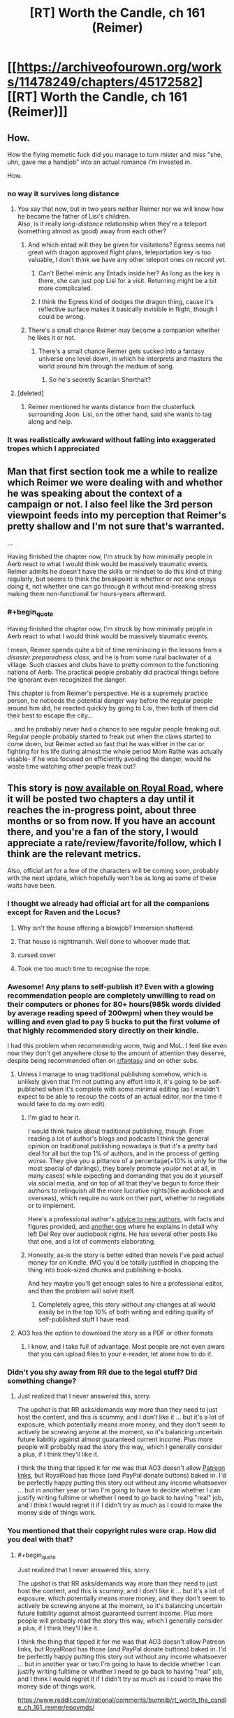 #+TITLE: [RT] Worth the Candle, ch 161 (Reimer)

* [[https://archiveofourown.org/works/11478249/chapters/45172582][[RT] Worth the Candle, ch 161 (Reimer)]]
:PROPERTIES:
:Author: cthulhuraejepsen
:Score: 190
:DateUnix: 1559176731.0
:END:

** How.

How the flying memetic fuck did you manage to turn mister and miss "she, uhn, gave me a handjob" into an actual romance I'm invested in.

How.
:PROPERTIES:
:Author: Allian42
:Score: 88
:DateUnix: 1559181979.0
:END:

*** no way it survives long distance
:PROPERTIES:
:Author: Croktopus
:Score: 33
:DateUnix: 1559189064.0
:END:

**** You say that now, but in two years neither Reimer nor we will know how he became the father of Lisi's children.\\
Also, is it really /long-distance/ relationship when they're a teleport (something almost as good) away from each other?
:PROPERTIES:
:Author: IvanDead
:Score: 33
:DateUnix: 1559190911.0
:END:

***** And which entad will they be given for visitations? Egress seems not great with dragon approved flight plans, teleportation key is too valuable, I don't think we have any other teleport ones on record yet.
:PROPERTIES:
:Author: SvalbardCaretaker
:Score: 8
:DateUnix: 1559208796.0
:END:

****** Can't Bethel mimic any Entads inside her? As long as the key is there, she can just pop Lisi for a visit. Returning might be a bit more complicated.
:PROPERTIES:
:Author: Allian42
:Score: 13
:DateUnix: 1559220797.0
:END:


****** I think the Egress kind of dodges the dragon thing, cause it's reflective surface makes it basically invisible in flight, though I could be wrong.
:PROPERTIES:
:Author: signspace13
:Score: 10
:DateUnix: 1559213834.0
:END:


***** There's a small chance Reimer may become a companion whether he likes it or not.
:PROPERTIES:
:Author: Argenteus_CG
:Score: 12
:DateUnix: 1559223327.0
:END:

****** There's a small chance Reimer gets sucked into a fantasy universe one level down, in which he interprets and masters the world around him through the medium of song.
:PROPERTIES:
:Author: hyphenomicon
:Score: 35
:DateUnix: 1559229429.0
:END:

******* So he's secretly Scanlan Shorthalt?
:PROPERTIES:
:Author: GhostWriter52025
:Score: 2
:DateUnix: 1559403604.0
:END:


**** [deleted]
:PROPERTIES:
:Score: 2
:DateUnix: 1559240808.0
:END:

***** Reimer mentioned he wants distance from the clusterfuck surrounding Joon. Lisi, on the other hand, said she wants to tag along and help.
:PROPERTIES:
:Author: Allian42
:Score: 16
:DateUnix: 1559248515.0
:END:


*** It was realistically awkward without falling into exaggerated tropes which I appreciated
:PROPERTIES:
:Score: 11
:DateUnix: 1559247059.0
:END:


** Man that first section took me a while to realize which Reimer we were dealing with and whether he was speaking about the context of a campaign or not. I also feel like the 3rd person viewpoint feeds into my perception that Reimer's pretty shallow and I'm not sure that's warranted.

...

Having finished the chapter now, I'm struck by how minimally people in Aerb react to what I would think would be massively traumatic events. Reimer admits he doesn't have the skills or mindset to do this kind of thing regularly, but seems to think the breakpoint is whether or not one enjoys doing it, not whether one can go through it without mind-breaking stress making them non-functional for hours-years afterward.
:PROPERTIES:
:Author: JanusTheDoorman
:Score: 66
:DateUnix: 1559179392.0
:END:

*** #+begin_quote
  Having finished the chapter now, I'm struck by how minimally people in Aerb react to what I would think would be massively traumatic events.
#+end_quote

I mean, Reimer spends quite a bit of time reminiscing in the lessons from a /disaster preparedness class/, and he is from some rural backwater of a village. Such classes and clubs have to pretty common to the functioning nations of Aerb. The practical people probably did practical things before the ignorant even recognized the danger.

This chapter is from Reimer's perspective. He is a supremely practice person, he noticeds the potential danger way before the regular people around him did, he reacted quickly by going to Lisi, then both of them did their best to escape the city...

... and he probably never had a chance to see regular people freaking out. Regular people probably started to freak out when the claws started to come down, but Reimer acted so fast that he was either in the car or fighting for his life during almost the whole period Mom Rathe was actually visable- if he was focused on efficiently avoiding the danger, would he waste time watching other people freak out?
:PROPERTIES:
:Author: MythSteak
:Score: 27
:DateUnix: 1559261197.0
:END:


** This story is [[https://www.royalroad.com/fiction/25137/worth-the-candle][now available on Royal Road]], where it will be posted two chapters a day until it reaches the in-progress point, about three months or so from now. If you have an account there, and you're a fan of the story, I would appreciate a rate/review/favorite/follow, which I think are the relevant metrics.

Also, official art for a few of the characters will be coming soon, probably with the next update, which hopefully won't be as long as some of these waits have been.
:PROPERTIES:
:Author: cthulhuraejepsen
:Score: 57
:DateUnix: 1559177050.0
:END:

*** I thought we already had official art for all the companions except for Raven and the Locus?

[[https://cdn.discordapp.com/attachments/437696073293758484/470247764727431168/unknown.png]]
:PROPERTIES:
:Author: sicutumbo
:Score: 74
:DateUnix: 1559177664.0
:END:

**** Why isn't the house offering a blowjob? Immersion shattered.
:PROPERTIES:
:Author: Paxona
:Score: 18
:DateUnix: 1559188856.0
:END:


**** That house is nightmarish. Well done to whoever made that.
:PROPERTIES:
:Author: Rice_22
:Score: 14
:DateUnix: 1559199503.0
:END:


**** cursed cover
:PROPERTIES:
:Author: Gooey-
:Score: 10
:DateUnix: 1559233324.0
:END:


**** Took me too much time to recognise the rope.
:PROPERTIES:
:Author: toastedstrawberry
:Score: 3
:DateUnix: 1559333847.0
:END:


*** Awesome! Any plans to self-publish it? Even with a glowing recommendation people are completely unwilling to read on their computers or phones for 80+ hours(985k words divided by average reading speed of 200wpm) when *they would be willing* and even glad to pay 5 bucks to put the first volume of that highly recommended story directly on their kindle.

I had this problem when recommending worm, twig and MoL. I feel like even now they don't get anywhere close to the amount of attention they deserve, despite being recommended often on [[/r/fantasy][r/fantasy]] and on other subs.
:PROPERTIES:
:Author: GlueBoy
:Score: 18
:DateUnix: 1559186241.0
:END:

**** Unless I manage to snag traditional publishing somehow, which is unlikely given that I'm not putting any effort into it, it's going to be self-published when it's complete with some minimal editing (as I wouldn't expect to be able to recoup the costs of an actual editor, nor the time it would take to do my own edit).
:PROPERTIES:
:Author: alexanderwales
:Score: 24
:DateUnix: 1559186752.0
:END:

***** I'm glad to hear it.

I would think twice about traditional publishing, though. From reading a lot of author's blogs and podcasts I think the general opinion on traditional publishing nowadays is that it's a pretty bad deal for all but the top 1% of authors, and in the process of getting worse. They give you a pittance of a percentage(+10% is only for the most special of darlings), they barely promote you(or not at all, in many cases) while expecting and demanding that you do it yourself via social media, and on top of all that they've begun to force their authors to relinquish all the more lucrative rights(like audiobook and overseas), which require no work on their part, whether to negotiate or to implement.

Here's a professional author's [[https://www.reddit.com/r/Fantasy/comments/amdgz6/my_best_advice_to_authors_has_completely_changed/][advice to new authors]], with facts and figures provided, and [[https://www.reddit.com/r/Fantasy/comments/6f1v96/why_del_rey_and_i_will_be_parting_ways/][another one]] where he explains in detail why left Del Rey over audiobook rights. He has several other posts like that one, and a lot of comments elaborating.
:PROPERTIES:
:Author: GlueBoy
:Score: 32
:DateUnix: 1559188219.0
:END:


***** Honestly, as-is the story is better edited than novels I've paid actual money for on Kindle. IMO you'd be totally justified in chopping the thing into book-sized chunks and publishing e-books.

And hey maybe you'll get enough sales to hire a professional editor, and then the problem will solve itself.
:PROPERTIES:
:Author: IICVX
:Score: 23
:DateUnix: 1559191677.0
:END:

****** Completely agree, this story without any changes at all would easily be in the top 10% of both writing and editing quality of self-published stuff I have read.
:PROPERTIES:
:Author: lifelingering
:Score: 18
:DateUnix: 1559192085.0
:END:


**** AO3 has the option to download the story as a PDF or other formats
:PROPERTIES:
:Author: sicutumbo
:Score: 13
:DateUnix: 1559187360.0
:END:

***** I know, and I take full of advantage. Most people are not even aware that you can upload files to your e-reader, let alone how to do it.
:PROPERTIES:
:Author: GlueBoy
:Score: 9
:DateUnix: 1559188298.0
:END:


*** Didn't you shy away from RR due to the legal stuff? Did something change?
:PROPERTIES:
:Author: Sonderjye
:Score: 17
:DateUnix: 1559196167.0
:END:

**** Just realized that I never answered this, sorry.

The upshot is that RR asks/demands /way/ more than they need to just host the content, and this is scummy, and I don't like it ... but it's a lot of exposure, which potentially means more money, and they don't seem to actively be screwing anyone at the moment, so it's balancing uncertain future liability against almost guaranteed current income. Plus more people will probably read the story this way, which I generally consider a plus, if I think they'll like it.

I think the thing that tipped it for me was that AO3 doesn't allow [[https://patreon.com/alexanderwales][Patreon links]], but RoyalRoad has those (and PayPal donate buttons) baked in. I'd be perfectly happy putting this story out without any income whatsoever ... but in another year or two I'm going to have to decide whether I can justify writing fulltime or whether I need to go back to having "real" job, and I think I would regret it if I didn't try as much as I could to make the money side of things work.
:PROPERTIES:
:Author: alexanderwales
:Score: 13
:DateUnix: 1559354979.0
:END:


*** You mentioned that their copyright rules were crap. How did you deal with that?
:PROPERTIES:
:Author: Bowbreaker
:Score: 3
:DateUnix: 1559391977.0
:END:

**** #+begin_quote
  Just realized that I never answered this, sorry.

  The upshot is that RR asks/demands way more than they need to just host the content, and this is scummy, and I don't like it ... but it's a lot of exposure, which potentially means more money, and they don't seem to actively be screwing anyone at the moment, so it's balancing uncertain future liability against almost guaranteed current income. Plus more people will probably read the story this way, which I generally consider a plus, if I think they'll like it.

  I think the thing that tipped it for me was that AO3 doesn't allow Patreon links, but RoyalRoad has those (and PayPal donate buttons) baked in. I'd be perfectly happy putting this story out without any income whatsoever ... but in another year or two I'm going to have to decide whether I can justify writing fulltime or whether I need to go back to having "real" job, and I think I would regret it if I didn't try as much as I could to make the money side of things work.
#+end_quote

[[https://www.reddit.com/r/rational/comments/bumnib/rt_worth_the_candle_ch_161_reimer/epovmds/]]
:PROPERTIES:
:Author: Lightwavers
:Score: 3
:DateUnix: 1559409330.0
:END:


*** I've been devouring this story but much more enthusiastically than the guy eating shit in the hells.

I appreciate the little references to Reddit, and I'm pretty sure the card game regime was playing in a group was a reference to mtg.
:PROPERTIES:
:Score: 1
:DateUnix: 1560099484.0
:END:


** And he knocks it out of the park, once again. Kudos, Mr. Wales, I have absolutely no idea how you've managed to make something as consistently high quality as this story for as long as you have, but I hope it continues on, at least for the foreseeable future.

Reimer is a really interesting character. He might be one of the first we've seen to have an explicitly overall-negative view of Juniper (correct me if I'm wrong of course, it's been a while since I've done a re read). For that alone I think he's far more interesting than maybe he's given credit for.

To be honest, my assumption for this arc was that Reimer would find himself lumped with a too-useful-not-to-bring-him-with-us ability, and kind of get forcibly taken along by Joon and Co., perhaps with his condition for consent being that Lisi gets dragged along as well.

This is more true to his character, though, so is probably more satisfying in the long term. On the edge of my seat for whatever follows.
:PROPERTIES:
:Author: VilhalmFeidhlim
:Score: 51
:DateUnix: 1559178470.0
:END:

*** #+begin_quote
  He might be one of the first we've seen to have an explicitly overall-negative view of Juniper
#+end_quote

Well... There are a number of currently dead people who held this opinion.

Finch doesn't seem to like him much either, and could just be working with him because of how stupidly powerful he is.
:PROPERTIES:
:Author: sicutumbo
:Score: 33
:DateUnix: 1559178868.0
:END:


*** I wouldn't say he has an "overall-negative view of Juniper", we're just getting the unvarnished truth by peeking into his mind.

I think that's how you think of long time friends, people who you know very intimately, warts and all, and whom you take for granted are still going to be around in 10 or 20 years. Whereas with a new friend you might make allowances if they become belligerent and get into a fight or whatever, with this kind of friend you know them so well --or think you do-- that you dissect their actions dispassionately in your mind(e.g. "Paul's always a petty little bitch when he's high on top of being drunk").
:PROPERTIES:
:Author: GlueBoy
:Score: 29
:DateUnix: 1559189579.0
:END:

**** I definitely had very different high school friendships that I expected to last.
:PROPERTIES:
:Author: EsquilaxM
:Score: 5
:DateUnix: 1559208937.0
:END:


** #+begin_quote
  “Ah,” said Lisi. She kept her hand gripped around his leg and shifted slightly. “I was on my period.”
#+end_quote

I wonder how being a blood mage affects that. The hormonal side-effects would still happen, and the uterine lining itself still needs to be shed, but I'd guess conscious control over blood would make the flow a lot lighter and probably help with cramps.
:PROPERTIES:
:Author: GeeJo
:Score: 50
:DateUnix: 1559179368.0
:END:

*** Couldn't your shred the lining using micro-pressures in your blood and carry it as regular blood-borne debris to the liver and kidneys?

On the other hand, that would probably require incredibly fine levels of control, beyond that of Lisi's level.
:PROPERTIES:
:Author: Kilbourne
:Score: 15
:DateUnix: 1559186184.0
:END:

**** It might not stop the 5 day body desire to shed uterine debris, evil if it can be controlled to happen all at once.
:PROPERTIES:
:Author: Trezzie
:Score: 12
:DateUnix: 1559201561.0
:END:


** I love having the occasional short chapter where we see the protagonist's growth from someone else's viewpoint. You can't do it more than once or twice, because then it becomes gratuitous “look at how amazing the protagonist is; aren't they the best?”, but there's just something so satisfying about blowing someone's expectations out of the water.

I'm probably not explaining this well.

But in any case I enjoyed this chapter a great deal, and I also thought it important to see the fear and devastation inflicted by Mome Rath from the point of view of someone who is basically a normal civilian. Juniper and Co. are so strong by now that it can be hard to remember, as a reader, just how terrifying it would be to have an antimemetic kaiju descend out of the clouds onto your town.
:PROPERTIES:
:Author: IamJackFox
:Score: 41
:DateUnix: 1559182150.0
:END:

*** Oh, I totally get you. From the party's perspective in this kind of story, they're still struggling to barely survive against the threats arrayed against them, and they know the progression that got them to where they are. But then when you switch perspectives to a normal NPC, the party seems like these impossible, invincible gods. It's great.
:PROPERTIES:
:Author: Detsuahxe
:Score: 30
:DateUnix: 1559182386.0
:END:

**** Also a reminder that from a normal aerb pov Juniper is basically an eldritch monster that has possessed a human body
:PROPERTIES:
:Score: 32
:DateUnix: 1559212831.0
:END:

***** That... isn't that far from the truth either.

An eldritch abomination forced Juniper to possess a Aerb body and /then/ turned possessed-Juniper into another eldritch abomination

EDIT: Earth-Juniper could even be legitimately seen as some sort of deity or world-progenitor. As he notes in this chapter, Earth-Juniper invented /how much/ of Aerb's magic, terrain, and people?
:PROPERTIES:
:Author: MythSteak
:Score: 13
:DateUnix: 1559243679.0
:END:


***** When you put it that way, I can't help but think of Erogamer. And now that I think about it, that's /every self-insert fanfic with an OP protagonist, ever/.
:PROPERTIES:
:Author: UPBOAT_FORTRESS_2
:Score: 2
:DateUnix: 1559437825.0
:END:


*** #+begin_quote
  You can't do it more than once or twice
#+end_quote

You would hate xianxia, then. It seems like the only reason xianxia writers bother with alternate points of view is to have the side character mentally-ahegao at every contrived thing the MC does.
:PROPERTIES:
:Author: GlueBoy
:Score: 27
:DateUnix: 1559186785.0
:END:

**** #+begin_quote
  You would hate xianxia,
#+end_quote

I certainly do.

I understand people have different tastes, but how someone can enjoy that badly translated mess is beyond me.

The only /readable/ thing I encountered in that genre is Savage Divinity.

It has all the stupid tropes (harems, ugh), but at least it's written relatively well.
:PROPERTIES:
:Author: rabotat
:Score: 21
:DateUnix: 1559209952.0
:END:

***** As someone who has enjoyed Xianxia in the past, even /MTLed/ Xianxia, it is certainly an acquired taste, and one I haven't had an appetite for in awhile, the only Xianxia that I read nowadays is Forge of Destiny or more accurately the sequel. I tried Savage Divinity and liked the world and magic system, but a ways in I just couldn't stand the MC, he is just so self pitying, his constant stream of self derogatory thoughts is just annoying, especially when they are usually completely inaccurate and entirely his self deception.
:PROPERTIES:
:Author: signspace13
:Score: 12
:DateUnix: 1559217348.0
:END:

****** +1 on FoD/ToD. I don't generally like xianxia because of the aforementioned tropes, but this is a really good story with interesting world-building and great characters.
:PROPERTIES:
:Author: elysian_field_day
:Score: 2
:DateUnix: 1559349440.0
:END:

******* Yeah, they are really a fantastic example of the series, the author just seems to understand the genre /really/ well and is building on the tropes with great characters and worldbuilding, instead of just ignoring them and trying to remake the wheel. The genre has a lot going for it and is especially suited for the serialized webnovel format (as it was basically created in concert with the format), the continuous escalation and action magic that can always be new and interesting.
:PROPERTIES:
:Author: signspace13
:Score: 2
:DateUnix: 1559350974.0
:END:

******** #+begin_quote
  Forge of Destiny
#+end_quote

Would you recommend reading the Sufficient Velocity quest, or the RoyalRoad rewrite?
:PROPERTIES:
:Author: JusticeBeak
:Score: 1
:DateUnix: 1559525707.0
:END:

********* Both? I haven't been reading the rewrite since I caught up to it, which was in Clash 1 I think, then I started reading the Quest, reading the Quest lets you see the options and decisions that were made, and also how the system works, but if your prefer not to know that than the rewrite is probably for you.
:PROPERTIES:
:Author: signspace13
:Score: 1
:DateUnix: 1559526773.0
:END:


***** Have you tried Cradle? It's Xianxia from a Western author, and avoids some of the shittier/dumber tropes.
:PROPERTIES:
:Author: LLJKCicero
:Score: 7
:DateUnix: 1559223549.0
:END:

****** I'll try it, thanks.
:PROPERTIES:
:Author: rabotat
:Score: 2
:DateUnix: 1559229084.0
:END:

******* Metaworld Chronicles is another fun web serial. The author is super Australian, so if you can get used to the Australian slang and the other peculiarities of a un-edited web serial, it is a lot of fun.
:PROPERTIES:
:Author: MythSteak
:Score: 2
:DateUnix: 1559246748.0
:END:

******** I tried that one and didn't like it much.

Of the Top Web Fiction I follow The Guide, The Wandering Inn, Worth the Candle and Mother of learning.

I've read Worm and half of Twig, The Gods are Bastards, Good Student, How to avoid Death and a bit of Iron teeth.

Wildbow is too tense and grim for my tastes, Iron Teeth is badly written, mooderino starts well but gets bored with his own stories and veers into weird surrealistic stuff.

The Gods Are Bastards started as a copy of MU, only better, but with time it introduced too many POVs and characters, so it lost my interest. Otherwise it's written alright.
:PROPERTIES:
:Author: rabotat
:Score: 4
:DateUnix: 1559284762.0
:END:

********* I agree on almost everything you just said, though I think you should give TGAB another shot, the author is very good at what he does, and that is mainly character writing, the number of characters he has may seem extraneous (bad it certain feels that way early on), but his writing get noticeably better as the series continues.

Edit: and while I agree that wilbow is super grim, his writing quality and capability tend to over shadow that.
:PROPERTIES:
:Author: signspace13
:Score: 3
:DateUnix: 1559302782.0
:END:

********** #+begin_quote
  and while I agree that wilbow is super grim, his writing quality and capability tend to over shadow that.
#+end_quote

I mean, certainly. I've read the entire Worm, that's a lot of reading. I wouldn't have done that if he wasn't a good writer. And I've read more than half of Twig and less than half of Pact.

The thing is you can be the greatest writer in the world, there will always be people who don't enjoy your style.
:PROPERTIES:
:Author: rabotat
:Score: 3
:DateUnix: 1559312578.0
:END:


**** aheago?
:PROPERTIES:
:Author: Bowbreaker
:Score: 2
:DateUnix: 1559392182.0
:END:


**** Everybody with a brain hates Xianxia. With the exception of Cradle.
:PROPERTIES:
:Author: Kaiern9
:Score: 0
:DateUnix: 1559225604.0
:END:

***** I think hating a genre, with the exception of a good example of that genre that is completely divorced from the rest, is kinda dumb.

Xianxia as a genre is an interesting concept, especially when considering its origin and environment. Most Chinese Xianxia are basically the same as our webnovels, posted on a site that is subscription based, and authors are paid per word for their work, and are expected to release new chapters /daily/ in order to stay Relevant aka paid. This formula is what lead to the extraneous and problematic series we see today.

The constant need for immediate updates meaning that authors get very little time for planning and editing and need to write as quickly as possible. Meaning they rely on tropes and cliches to pad their work while they try to insert as much of their own vision into it as they can.

This leads to some really bad stories, but some of them could have been great if divorced from that medium, so ignoring them based on that is a goddamn shame. Their are good Xianxia out their, and the success of western Xianxia like because of those inspiring western authors to try the genre divorced from its common medium, leading to even better stories.

So don't just hate it.
:PROPERTIES:
:Author: signspace13
:Score: 6
:DateUnix: 1559303637.0
:END:

****** That's interesting, but it doesn't really change anything. If 99% of a genre is dismissable garbage I think it's okay to say that genre is bad, and subsequently "hate" it. Hate is a strong word, but I think you get what I mean. I've yet to read a single eastern Xianxia that even qualifies as decent (which isn't a very hard goal to meet, I can find enjoyment in some pretty mediocre writing).
:PROPERTIES:
:Author: Kaiern9
:Score: 1
:DateUnix: 1559305790.0
:END:


** I wonder how many of us are just waiting for the woodworking arc, wherein the following things should be fashionable: resurrection chamber, robot army, death star, voidbeast eater, stars etc. A godawful number of problems can be solved with "anything", all that matters is wood supply and time.

Honestly from chapter one I've been rooting for this little skill, and was utterly horrified when June didn't try to carve some figurines for the tabletop game with his new friends.
:PROPERTIES:
:Author: IronPheasant
:Score: 32
:DateUnix: 1559210286.0
:END:

*** You know that when he actually grinds it out, the top level perk will be excluded because of course it is. Then Jun will just be a really good woodworker, except somehow still find ways to make that useful.
:PROPERTIES:
:Author: ricree
:Score: 15
:DateUnix: 1559235509.0
:END:

**** Exclusion mostly seems like a way to preserve a nightmarish threat that would otherwise wipe out all life on the planet, or a way to retire a campaign's threat to give something new a chance to take its place.

I'd expect maximum narrative escalation. Or at least for the wood to be haunted by vengeful tree spirits that taint his wishes.
:PROPERTIES:
:Author: IronPheasant
:Score: 11
:DateUnix: 1559252608.0
:END:


**** Does anyone know if there were things excluded during Uther's time? I know there were things excluded before and after him, but did his actions actually cause any exclusions?

I have this feeling that Juniper is running around scared of creating an exclusion and at some point will find out he's actually exempt somehow.
:PROPERTIES:
:Author: Watchful1
:Score: 9
:DateUnix: 1559243234.0
:END:

***** Uther has had a couple magic systems go extint.

Uther directly killed/successfully repressed spirit magic into non existence (I dont have a chapter quote, but I am pretty sure this is correct)

Ice magic somehow got excluded near Uthers era (this is my imperfect memory, because I dont have the quote)
:PROPERTIES:
:Author: MythSteak
:Score: 11
:DateUnix: 1559260227.0
:END:

****** Yeah, but I'm specifically talking about the exclusion principle. Especially with Juniper worried about being all Prince's Invulnerability right now.

I'm betting it will come to a head sooner than later. Prince's itself being excluded would be fairly low impact and if it doesn't happen, Juniper's all but immortal for the rest of the series.
:PROPERTIES:
:Author: Watchful1
:Score: 6
:DateUnix: 1559260572.0
:END:

******* Right, I think that he might have gotten Ice Magic excluded somehow? Or maybe Im miss remembering it
:PROPERTIES:
:Author: MythSteak
:Score: 5
:DateUnix: 1559273242.0
:END:

******** Ah, you're right

#+begin_quote
  My germ of a theory was that Uther had been the cause of most of the exclusions. Because the historical record of exclusions lined up with the numbering of exclusions as written on my soul, it was easy enough to make some guesses in that direction. Ice Magic was “Deprecated, Exclusion #16”, and that meant that it must have chronologically happened after the so-called ‘Invasion of the Ice Wizards', which had concluded by 4 FE. I wasn't entirely sure that Uther had been responsible for that, but his historians had written about him climbing the Glacial Minaret to face down the ruling council of wizards, and after he'd defeated them, Ice Magic had become a lost art. Maybe he wasn't responsible, but he was certainly implicated.
#+end_quote

There goes that theory.

Or maybe he created the exclusion himself somehow?
:PROPERTIES:
:Author: Watchful1
:Score: 12
:DateUnix: 1559274167.0
:END:

********* I view it as a world built for only one person. Ice magic had to be retired because how lame would it be to repeat the same campaign you just finished, decisively? The DM is a hack fraud, but he's not that bad at his job.

I view it more as a /A Mind Forever Voyaging/ type deal, where the entire point is what would the player do when given power over other people. An NPC isn't allowed to break or even significantly change the game world, but PC's are perfectly free to do so.

Another bout of 100 Still Magic + Prince's, gets you a terrifying world full of people with nets and spider webs everywhere.
:PROPERTIES:
:Author: IronPheasant
:Score: 9
:DateUnix: 1559282000.0
:END:


***** No idea. The "no new exclusions" idea is interesting and plausible, but I don't think we have enough evidence to say one way or the other.

Though in this case, I meant that it will turn out to have already been excluded.
:PROPERTIES:
:Author: ricree
:Score: 4
:DateUnix: 1559243436.0
:END:


**** Can you craft an exclusion bypass out of wood?
:PROPERTIES:
:Author: TheColourOfHeartache
:Score: 6
:DateUnix: 1559252403.0
:END:

***** Craft a key that grants root administrator access to the simulation he's living in. Turn off all outstanding problems.

One weird trick to 100% clear your isekai in one month or less.
:PROPERTIES:
:Author: IronPheasant
:Score: 9
:DateUnix: 1559269774.0
:END:


*** I doubt Woodworking 100 will let Joon carve a square circle. If it made it into the system as per original specs then it's a brokenly powerful perk to be sure, but there's plenty of room for it to be limited even without overt DM action.

(Eg: Wooden Death Star? Cool, go get a zettagram of raw materials and we'll get right on it!)
:PROPERTIES:
:Author: Versac
:Score: 9
:DateUnix: 1559256102.0
:END:

**** Thankfully there's a Death Star already hanging out in the sky, all they need is a way to hijack it without dying.

Step 1. Craft car keys to Death Star

Step 2. Don't die

Step 3. Profit!

I wonder if exclusion barriers grant immunity to an ocean-boiling laser.
:PROPERTIES:
:Author: IronPheasant
:Score: 9
:DateUnix: 1559270028.0
:END:

***** Honestly a death star would be cool but I'm not sure they need it. Woulda helped against mome but most of their threats aren't kaiju. He needs something more existential lol. Wooden glasses and earbuds that just filter out infothreats?
:PROPERTIES:
:Author: Croktopus
:Score: 3
:DateUnix: 1559329513.0
:END:

****** It wouldn't help against Mome since his antimemetic field would make them forget he existed long before they got on it.
:PROPERTIES:
:Author: foveros
:Score: 2
:DateUnix: 1559411454.0
:END:

******* Nah you keep a crew up there and send them coordinates
:PROPERTIES:
:Author: Croktopus
:Score: 1
:DateUnix: 1559413374.0
:END:

******** It was explicitly mentioned in the story that no information about him can leave his area of influence, so you can't tell a crew what they're aiming at. You could just say "Aim at me" or give them the coordinates while you yourself are close, but that has the obvious drawback that you get a death star laser to the face.
:PROPERTIES:
:Author: foveros
:Score: 5
:DateUnix: 1559415442.0
:END:

********* Lol use prince's invulnerability to act as a living target designation system
:PROPERTIES:
:Author: Croktopus
:Score: 3
:DateUnix: 1559430617.0
:END:


**** Iirc, when in the library, the alternate-future Amaryllis mentions there being an infinite elemental plane of wood. Granted, there could still be restrictions on making a wooden Death Star, but the amount of available wood should not be one of them.
:PROPERTIES:
:Author: surt2
:Score: 7
:DateUnix: 1559360574.0
:END:


** I'm growing to like Lisi quite a bit the more I see of her. She and Amaryllis seem to be cut from the same cloth and competent, ruthless-when-necessary people (usually women but men too, when written well) get my motor running in a non-sexual way.

Current prediction: Lisi will end up with Joon as a political marriage to bring him into the Lost King's Court. It will turn out that Amaryllis was the the matchmaker behind the scenes since it allows her to do the politically expedient thing without having to deal with the ick that's supposed to come with marriage (I love ace representation since it took web fiction for me to realize there was a word for how I felt about sex). Reimer will be understandably PISSED.
:PROPERTIES:
:Author: russxbox
:Score: 24
:DateUnix: 1559184103.0
:END:

*** As we see more of Lisi, I'm starting to think one reason Mary can't stand her is because she reminds her of herself when she was younger. I'm definitely seeing parallels between the two.
:PROPERTIES:
:Author: CouteauBleu
:Score: 24
:DateUnix: 1559220347.0
:END:


*** I don't think that Joon would fold for a political marriage to someone he didn't see that way, especially when Mary is still around and there is almost definitely something going on between them, the same could be achieved with Mary herself, they'd just need to put in the effort of clearing her name and proving his worth.
:PROPERTIES:
:Author: signspace13
:Score: 15
:DateUnix: 1559217587.0
:END:

**** What'd the status of fenn's soul anyways?
:PROPERTIES:
:Author: Croktopus
:Score: 3
:DateUnix: 1559329219.0
:END:

***** In a bottle, though I think it's damaged? It was a soul poison that killed her. They definitely have it though, cause Joon was contemplating using it as a template to make fake Fenns right after her death.
:PROPERTIES:
:Author: signspace13
:Score: 5
:DateUnix: 1559340699.0
:END:

****** Oh yeah and the bottle keeps it stable for a while. For some reason I was thinking it only lasts a month.

My theory is that they release her soul and do a hell heist
:PROPERTIES:
:Author: Croktopus
:Score: 3
:DateUnix: 1559345484.0
:END:

******* Pretty sure she explicitly vetoed that in her last letter, she said that he should move on and not glorify the memory of her.
:PROPERTIES:
:Author: signspace13
:Score: 8
:DateUnix: 1559348718.0
:END:

******** I don't wanna say that she doesn't get a say, cuz she does, but...i feel like hers may not be the loudest voice at that table
:PROPERTIES:
:Author: Croktopus
:Score: 1
:DateUnix: 1559357941.0
:END:


*** Tangential note: if you feel "ick" about sex, then you're not horny enough. There's been research which showed that arousal does diminish feelings of disgust (hence the eternal male question "Dear $DEITY, why did I just masturbate to *this*?!?").
:PROPERTIES:
:Author: GuyWithLag
:Score: -3
:DateUnix: 1559219216.0
:END:

**** "you're not horny enough" is an awfully judgmental thing to say to someone who literally just described themselves as ace. Asexuality (and all of its varying flavors) is definitely a thing, and telling someone who is ace that they're "just not horny enough" is just straight-up inappropriate.
:PROPERTIES:
:Author: TrebarTilonai
:Score: 21
:DateUnix: 1559237255.0
:END:

***** I know of it, I did not realize that this was the case when I wrote my first comment. See the follow-ups too)
:PROPERTIES:
:Author: GuyWithLag
:Score: -7
:DateUnix: 1559239445.0
:END:


**** I have participated in sex before, and I still feel ick about it even during the act. I'm not sure how much more aroused I could be than "actively having sex with someone I romantically love".

I just don't like sex. I don't masturbate either, but with sex I'm usually willing to put aside my feelings about it when I'm in a relationship with someone I love. But I would say it's similar to, for instance, the willingness of a parent to put their hands in vomit because of their love for a child- not something you would do alone, and your feelings of disgust don't go away, but the rules become different when someone else is in the mix.
:PROPERTIES:
:Author: russxbox
:Score: 14
:DateUnix: 1559220297.0
:END:

***** I'm with you there; have been married longer than reddit's been around, and sometimes $WIFE is in the mood and I'm not; still doable but not necessarily pleasant.

I would recommend seeing a counselor; relationships will become unbalanced over time. But, that's none of my business, so let's drop this topic.
:PROPERTIES:
:Author: GuyWithLag
:Score: -3
:DateUnix: 1559220890.0
:END:


** #+begin_quote
  Rather, it was like realizing that you could see the bridge of your nose all along, your brain had just chosen to filter it out as pointless.
#+end_quote

I'm angry at you for writing this
:PROPERTIES:
:Author: GaBeRockKing
:Score: 16
:DateUnix: 1559235914.0
:END:

*** There was originally a longer thing in there, but it was cut for pacing. The brain does a lot of funny stuff to maintain illusions of perception. Notably, there's a blind spot right in the center of your field of vision, where your optic nerve is, because it ends right in the field of the retina, blocking out ability to see there. Your brain either uses the fact that you have two eyes to figure out what's missing there, or it makes a guess based on the surroundings, if that's not possible. Unlike with the bridge of your nose, you can't choose to notice that this blind spot exists and is being filled in by your brain.

I've been thinking about this a fair amount since getting glasses, because my brain has been getting better and better at filtering them out.
:PROPERTIES:
:Author: alexanderwales
:Score: 20
:DateUnix: 1559239157.0
:END:


** I do not know if this was easier or harder to write than a normal Joon-centric chapter, but I enjoyed it quite a bit as an interlude and would be happy to read these sorts of chapters in the future.

The fake-out in the introduction was fun too, "Wait, this is Aerb!DnD?"

Didn't Earth!Joon run The Long Stairs campaign too? So when Earth!Joon says "...the Aerb Juniper's stuff doesn't show up on Aerb," is he lying or is he using Reimer's DnD records to determine that certain content like the Long Stairs does not exist in Aerb?
:PROPERTIES:
:Author: Gr_Cheese
:Score: 11
:DateUnix: 1559238999.0
:END:


** It's really interesting to see the sheer distance Joon and Co have come from another perspective. Like Lisi is this hyper competent, cool-under-pressure Rambo type. Nothing phases her and she never panics when reacting to even crazy shit happening to her, she just gets to work, tries to save people and problem solve.

But then there's Mary. Where Lisi preps a go bag, Mary preps an entire nation in her pocket she can mobilize in an instant. It's an entirely different scale.
:PROPERTIES:
:Author: CaptainMcSmash
:Score: 10
:DateUnix: 1559246428.0
:END:

*** Ive been having a lot of fun re-reading the chapters since Riemer's introduction at the end of 142.

And yeah, Riemer's mind is absolutely blown from the very begging
:PROPERTIES:
:Author: MythSteak
:Score: 3
:DateUnix: 1559273187.0
:END:


** Typos here, please.
:PROPERTIES:
:Author: cthulhuraejepsen
:Score: 9
:DateUnix: 1559177103.0
:END:

*** #+begin_quote
  “Deal,” said Junpier.
#+end_quote

Juniper
:PROPERTIES:
:Author: GeeJo
:Score: 6
:DateUnix: 1559178924.0
:END:

**** Fixed, thanks.
:PROPERTIES:
:Author: cthulhuraejepsen
:Score: 3
:DateUnix: 1559179318.0
:END:


*** #+begin_quote
  As he took out the wires behind the steering wheel and connected them to each other to create a short that would cause the soul energy to be harnessed again. Reimer was quickly trying to recollect everything that he could remember about the kaiju
#+end_quote

As he -> He

(Or replace the period with a comma, but I'm pretty sure you want the former)
:PROPERTIES:
:Author: Kerbal_NASA
:Score: 5
:DateUnix: 1559182287.0
:END:

**** Fixed, thanks.
:PROPERTIES:
:Author: cthulhuraejepsen
:Score: 2
:DateUnix: 1559229071.0
:END:


*** “Shit,” said Reimer. “ Shit. Even the Long Stairs stuff? Is that all out there somewhere?”

Extra space.
:PROPERTIES:
:Author: sharikak54
:Score: 4
:DateUnix: 1559180132.0
:END:

**** Fixed, thanks.
:PROPERTIES:
:Author: cthulhuraejepsen
:Score: 2
:DateUnix: 1559229068.0
:END:


*** #+begin_quote
  The clouds swirls in its wake, but didn't lift.
#+end_quote

Should be "swirled", I think.
:PROPERTIES:
:Author: HarryPotter5777
:Score: 2
:DateUnix: 1559183818.0
:END:

**** Fixed, thank you.
:PROPERTIES:
:Author: cthulhuraejepsen
:Score: 2
:DateUnix: 1559229065.0
:END:


*** “people could get feral” is technically a run-on, but it's sort of a gray area because it makes sense for someone's internal monologue to run on a bit. strictly speaking a semicolon is the play
:PROPERTIES:
:Author: flagamuffin
:Score: 2
:DateUnix: 1559190046.0
:END:

**** I'll leave it. I tend to be a fan of run-on sentences to convey a sort of breathlessness, even when it's not strictly-speaking grammatically correct.
:PROPERTIES:
:Author: cthulhuraejepsen
:Score: 5
:DateUnix: 1559228834.0
:END:


*** Chapter 50: Copse and Robbers "I swore as the third message I was hoping for failed to appear. " This is right after three messages, wouldn't Juniper want to have a fourth message appear here, the level up message?
:PROPERTIES:
:Score: 2
:DateUnix: 1559209591.0
:END:

**** Pretty sure that this is a consequence of an edit I did to the chapter, which created that continuity issue. And this is why I hate maintaining continuity. Fixed, thanks.
:PROPERTIES:
:Author: cthulhuraejepsen
:Score: 5
:DateUnix: 1559229136.0
:END:

***** You're welcome, thank you for the story, liking it a lot.
:PROPERTIES:
:Score: 3
:DateUnix: 1559230856.0
:END:


*** #+begin_quote
  “I'm not from Aerb, I'm from Earth,” replied Juniper. “If we had the same conversation there, or if I had it with your Earth counterpart, I have no idea what you're referencing.”
#+end_quote

Shouldn't he be saying 'Unless we had' and 'And I with your earth counterparth'
:PROPERTIES:
:Author: Paxona
:Score: 1
:DateUnix: 1559188988.0
:END:

**** Agreed it's a little awkward, rewrote it:

#+begin_quote
  “I'm not from Aerb, I'm from Earth,” replied Juniper. “If I had the same conversation there with your counterpart, I don't remember it.”
#+end_quote
:PROPERTIES:
:Author: cthulhuraejepsen
:Score: 2
:DateUnix: 1559229052.0
:END:


**** "unless" is not compatible with having the counterpart conversation /and/ missing the reference.

"Maybe we had the same conversation, or I had it with your counterpart, but I have no idea [...]" is another way to put it, but I'm not sure it's as colloquial or otherwise fits how our author intends.

The current wording is probably fine.

Alternatively, something in the vein of

"If we had the same conversation, or I had it with [...], I'm not remembering it" could work.

("recalling it"? "placing it"? shrug.) Closer to the original, but structured using the condition as a way to refer to a conversation that he's not sure happened.
:PROPERTIES:
:Author: adgnatum
:Score: 1
:DateUnix: 1559195362.0
:END:


*** #+begin_quote
  Sander's Bow: A bow with a sandstone grip. When activated, arrows fired from it will appear to hang in the air for ten seconds before resuming its previous velocity.
#+end_quote

SFN2. Should be 30 seconds, not 10
:PROPERTIES:
:Author: sicutumbo
:Score: 1
:DateUnix: 1559242481.0
:END:


*** Rereading some stuff:

Chapter 14:

"Fenn is a half-elf born to *a* elven father and human mother"

​

should be "an elven"?
:PROPERTIES:
:Author: wren42
:Score: 1
:DateUnix: 1559251231.0
:END:


*** #+begin_quote
  Reimer stuck his hand, careful not to touch the glass, moving slowly so that he could feel with his extended fingertip if there was an annihilation ward.
#+end_quote

stuck his hand /in/, or perhaps /through/
:PROPERTIES:
:Author: adgnatum
:Score: 1
:DateUnix: 1559374526.0
:END:


*** From chapter 9

#+begin_quote
  I closed my eyes for three seconds and called up the character sheet, then navigates to the page where “Spells Known” were listed.
#+end_quote

navigated
:PROPERTIES:
:Author: gamarad
:Score: 1
:DateUnix: 1559415393.0
:END:


*** From chapter 9

#+begin_quote
  That suited me fine; I needed do less thinking aloud.
#+end_quote

needed *to* do
:PROPERTIES:
:Author: gamarad
:Score: 1
:DateUnix: 1559420745.0
:END:


** Surprise early chapter, I'm happy!
:PROPERTIES:
:Author: AStartlingStatement
:Score: 7
:DateUnix: 1559177193.0
:END:


** #+begin_quote
  multiculturalism
#+end_quote

obigatory c.f. [[https://slatestarcodex.com/2016/07/25/how-the-west-was-won/]]

#+begin_quote
  “Let's step back,” said Arthur. “The Ha-lunde are a valued part of the international community.”
#+end_quote

Wait, we're in the other universe!

#+begin_quote
  like the city that you're making your base right now
#+end_quote

?

​

I notice Juniper wasn't listed among those even applying to the athenaeum. I suppose it wasn't how the DM wanted to switch out Junipers.

#+begin_quote
  didn't seem to be doing any damage
#+end_quote

Alright, who's soul-linked? He wasn't listed before, when the narration last mentioned that Juniper had done so.

#+begin_quote
  Lisi came up behind him, firing her pistol
#+end_quote

It never mentioned a caliber, or even if they are ballistic, but I would have expected /some/ commentary if they were Void.

#+begin_quote
  “If I can save two people from eternal damnation at the expense of myself, that's pretty simple math.”
#+end_quote

c.f. that one biweekly challenge entry which mentioned /not/ doing that, but the link eludes me
:PROPERTIES:
:Author: adgnatum
:Score: 8
:DateUnix: 1559188953.0
:END:

*** When Heshnel arrived at Bethel, he mentioned he had the "Seven Psalms" on his skin, which makes him difficult to injure unless it's done 8 times. His durability here, and subsequent failure of durability, is most likely due to that.
:PROPERTIES:
:Author: sicutumbo
:Score: 17
:DateUnix: 1559192655.0
:END:

**** I don't think Earth!Juniper ever talks about going, or even applying, to college. He's definitely still in high school, but afaik? We don't know what year

Discord dug up Hesh's inventory of entads from when he "joined", including one that makes him difficult to harm with physical attacks, and one that keeps his head alive even if his body is killed. I think we're just seeing them in action
:PROPERTIES:
:Author: UPBOAT_FORTRESS_2
:Score: 2
:DateUnix: 1559440053.0
:END:


*** #+begin_quote

  #+begin_quote
    multiculturalism
  #+end_quote

  obigatory c.f. [[https://slatestarcodex.com/2016/07/25/how-the-west-was-won/]]
#+end_quote

Group selectionism is overrated; I'm with the Demon.
:PROPERTIES:
:Author: Versac
:Score: 3
:DateUnix: 1559257126.0
:END:


** one of my favorite chapters so far
:PROPERTIES:
:Author: flagamuffin
:Score: 7
:DateUnix: 1559191064.0
:END:


** #+begin_quote
  this was the kind of outside context problem
#+end_quote

Special Circumstances on the way.
:PROPERTIES:
:Author: serge_cell
:Score: 6
:DateUnix: 1559211345.0
:END:


** So is Heshnel alive or dead? The last time we see him he's an animate head, but the last mention we have of him is Reimer saying he was killed.
:PROPERTIES:
:Author: TheColourOfHeartache
:Score: 7
:DateUnix: 1559211782.0
:END:

*** He had previously mentioned possessing an entad that could preserve his head and maintain it capable of speech in the event of his death.
:PROPERTIES:
:Author: Fredlage
:Score: 18
:DateUnix: 1559212688.0
:END:

**** Does that mean he's dead or that he's just temporarily stuck as a disembodied head? (Totally do not recall his entad manifest)
:PROPERTIES:
:Author: I_Probably_Think
:Score: 4
:DateUnix: 1559340076.0
:END:

***** #+begin_quote
  “I wear a necklace that can keep my head perfectly preserved and capable of speech in the event of my death."
#+end_quote

His exact words. The most likely interpretation is that he is in fact dead, but there could be some workarounds. We'll have to wait and see.
:PROPERTIES:
:Author: Fredlage
:Score: 6
:DateUnix: 1559352184.0
:END:


** Awe man, I was looking forward to seeing Reimer wreck the setting. I guess he still has skin in it. so, there is a chance it still might happen.
:PROPERTIES:
:Author: PanickedApricott
:Score: 6
:DateUnix: 1559218139.0
:END:

*** I don't know, Joon finally having someone around kinda hates Joon and often calls him on his bullshit has lead to some absolutely stellar dialogue.

I /dont/ want Reimer to get in on the frontline action, I would much prefer him as as sarcastically bitter advisor
:PROPERTIES:
:Author: MythSteak
:Score: 6
:DateUnix: 1559337727.0
:END:


** I have to say that a part of me kind of dislikes these alternate POV chapters, because (from a certain perspective) they provide irrefutable proof that this whole thing /isn't/ some weird solipsistic dream of Juniper's - he's definitely not the PC in a world of well-scripted NPCs.

On the other hand I really enjoy seeing Juniper from another perspective, so it's fine.
:PROPERTIES:
:Author: IICVX
:Score: 11
:DateUnix: 1559191490.0
:END:

*** I think we're meant to read the alternate perspective chapters as post-story Juniper's best guess at the character's thoughts.

Source: the parenthetical text in the Amaryllis chapter(s) in the Fallatehr arc.
:PROPERTIES:
:Author: JusticeBeak
:Score: 16
:DateUnix: 1559199001.0
:END:

**** The paranthetical text was explicitly unaware of certain specific things Juniper would learn later, meaning it's not so much post- story Juniper as near-future Juniper, at least in that instance.
:PROPERTIES:
:Author: LupoCani
:Score: 13
:DateUnix: 1559219515.0
:END:


**** We kinda left that narrative device behind in the latest chapters.
:PROPERTIES:
:Author: CouteauBleu
:Score: 9
:DateUnix: 1559221739.0
:END:

***** Which is a shame because I liked that narrative device.
:PROPERTIES:
:Author: grekhaus
:Score: 4
:DateUnix: 1559266965.0
:END:


**** As well as the aside about the tattoo not communicating across tie dikations, which was written in his tone
:PROPERTIES:
:Author: EsquilaxM
:Score: 7
:DateUnix: 1559209239.0
:END:

***** ...time dilations
:PROPERTIES:
:Author: adgnatum
:Score: 3
:DateUnix: 1559273513.0
:END:


**** The stuff in Reimer's chapter is definitely not stuff Reimer would have told Joon, unless it's from when Joon soul-checked him.
:PROPERTIES:
:Author: IICVX
:Score: 2
:DateUnix: 1559348834.0
:END:


** #+begin_quote
  “Shit,” said Reimer. “Shit. Even the Long Stairs stuff? Is that all out there somewhere?”

  “From what we've been able to find, the Aerb Juniper's stuff doesn't show up on Aerb,” said Juniper.
#+end_quote

Sneaky Joon...
:PROPERTIES:
:Score: 5
:DateUnix: 1559413775.0
:END:

*** Because the "lost stairs" stuff was the library, which does exist on Aerb and this isn't technically a lie because the lost stairs campaign was also an Earth game too?
:PROPERTIES:
:Author: MythSteak
:Score: 3
:DateUnix: 1559782401.0
:END:

**** Yea, Juniper seems to imply that the Long Stairs stuff doesn't actually exist, when there's every reason to assume it does, perhaps even more explicitly than the Library.
:PROPERTIES:
:Score: 2
:DateUnix: 1559796187.0
:END:


** [deleted]
:PROPERTIES:
:Score: 4
:DateUnix: 1559190441.0
:END:

*** Artwork should be up within a week (maybe a bit more).
:PROPERTIES:
:Author: alexanderwales
:Score: 7
:DateUnix: 1559190997.0
:END:


** I just caught a very sneaky bit of foreshadowing in chapter 108:

#+begin_quote
  This continued on for longer than it seemed like it should have. I understood that it was probably calibration, but I didn't really need thirty names and places from Aerb in a row. At first they were blue or green across the board, but the last ten had a few yellow and gray, presumably because they were more obscure. Whatever Mome Rath was, I had apparently forgotten it.
#+end_quote

This is very clever, and makes me want to read the story again to catch other bits of reference to later reveals / worldbuilding.

Also, this suggests that:

- The last ~10 items on Uther's dream-skewered list are antimemetics.

- Uther had some way to remember antimemetics, because of course he did.
:PROPERTIES:
:Author: CouteauBleu
:Score: 4
:DateUnix: 1559591282.0
:END:


** I loved the way the first third or so of the intro, I didn't even realize I had made the assumption we were reading from (Earth)Reimers POV, as opposed to (Aerb)Reimer.\\
Another stellar chapter, thank you!
:PROPERTIES:
:Author: draykhar
:Score: 3
:DateUnix: 1559268841.0
:END:


** Great story

10 cultures per species seems low. How many cultures would you say humanity has?

Is your period an issue for a blood mage? Seems like that would be one of the first things you could solve? She also seems like the type of person to have this worlds equivalent of an implant.

Also not sure that she seems like the person to be bothered by her period anyway. Hard to imagine the cultural norms around not having sex on periods still exist.
:PROPERTIES:
:Author: RMcD94
:Score: 3
:DateUnix: 1559271431.0
:END:

*** Ten cultures per species is an intentional lowball on my part, predicated on what "culture" would mean to someone on Aerb, especially someone from the agrarian ass-end of Anglecynn where most of their knowledge comes from radio plays or imported books. So to Juniper, "a culture" probably means distinctly different language, substantially different food, customs with little overlap, etc. A similar rubric applied to Earth would probably see (for example) all the Nordic countries mushes together, all the Pacific Islanders mushed together, etc. On Aerb, that would still leave you with (as a ballpark) 2,000 cultures.

Of course, talking about how many cultures there are is kind of a folly, since two different towns can have their own culture, even if they belong to the same ur-culture, so it all kind of comes down to how you define things.
:PROPERTIES:
:Author: cthulhuraejepsen
:Score: 15
:DateUnix: 1559275564.0
:END:

**** #+begin_quote
  Of course, talking about how many cultures there are is kind of a folly, since two different towns can have their own culture, even if they belong to the same ur-culture, so it all kind of comes down to how you define things.
#+end_quote

Yeah I wondered about that, especially re:Dwarves where it seemed like they have lots of languages which is most peoples benchmark for culture IRL I'd say.
:PROPERTIES:
:Author: RMcD94
:Score: 2
:DateUnix: 1559275752.0
:END:

***** Dwarves are a good case study, since every dwarfhold has its own culture, but they share a lot in common, especially in comparison to the cultures of other species:

- They live underground
- One of the primary professions is farmer/miner
- They consume /kear/ and its related products
- They're (mostly) unigendered
- They're parthenogenetic
- They generally speak something in the Groglir family of languages
- They generally share either ancient ancestral backgrounds, or cross-pollination from other dwarfholds, or both

All that contributes toward certain cultural trends that will be near-universally present in dwarves, and from a distance, it might look like there's just a monolithic "dwarf culture", even if there isn't. If you're looking slightly closer, you might divide up "dwarf culture" into broad categories, like "shadow city dwarf culture" or "agkrioglian dwarf culture" or "metropolitan dwarf culture", or divide them by the type of stone they live in (which informs a lot of their housing, city structure, and what the particular nature of their /kear/ is), or divide them by the common ways for structuring their societies, or even by their different ethnicities.

But for the Aerb version of Juniper, it's maybe ten, unless you want to get granular, and no one at the table objects to that characterization.
:PROPERTIES:
:Author: cthulhuraejepsen
:Score: 10
:DateUnix: 1559323199.0
:END:


*** #+begin_quote
  Hard to imagine the cultural norms around not having sex on periods still exist.
#+end_quote

The cultural norms around shaming people on their period are stupid. But there are a lot of reasons to not have sex during one's period, none of which are really "eww periods" cultural norms, that practical. From cramps, to being too sensitive during it, to hygiene, to not liking blood (or for example getting it on bed sheets). Especially not for a first time having sex (though Lisi seems unlikely to care) since people like making good first impressions.
:PROPERTIES:
:Author: Mason-B
:Score: 9
:DateUnix: 1559273839.0
:END:

**** Sure, maybe that applies to human monocultures, but I find it hard to imagine that wouldn't be something to go during that new multiculturalism smorgasbord.

Also is it unhygienic, more than sex already is?

#+begin_quote
  From cramps, to being too sensitive during it, to hygiene, to not liking blood (or for example getting it on bed sheets).
#+end_quote

These are more likely to just be said up front, though of course as a blood mage you solve a lot of them. Even in our world saying I'm on your period is pretty meaningless when it comes to having sex so you'd think in this world they'd be more efficient and she'd say "I was too sensitive/cramping/etc'. In their world there will be tons of different periods with tons of different consequences. I'm surprised Lisi isn't on menstrual suppressing birth control, neither she or Amaryllis seem like the type of people who'd want to needlessly suffer hormonal swings each month.
:PROPERTIES:
:Author: RMcD94
:Score: 1
:DateUnix: 1559274219.0
:END:

***** #+begin_quote
  Also is it unhygienic, more than sex already is?
#+end_quote

Blood is pretty unhygienic - on Earth anyway - not just from a disease stand point (which are often sexually transmitted as well, but there are some blood borne only diseases), but from a cleanliness, bacterial, etc. stand point.

I mean they don't have plastics, they may not have cheap condoms...

But I think you are right that it's a weak excuse for a blood mage, and a modern society, that she even has periods like that for example (though I will point out most menstrual suppressing birth controls don't work perfectly for every woman, and many will still have irregular menstruation instead).

My main point was just that not having sex on one's period is a lot more than just a cultural norm.
:PROPERTIES:
:Author: Mason-B
:Score: 6
:DateUnix: 1559274920.0
:END:

****** #+begin_quote
  My main point was just that not having sex on one's period is a lot more than just a cultural norm.
#+end_quote

Fair enough, it's clearly worse (on most instants) than not being on your period.
:PROPERTIES:
:Author: RMcD94
:Score: 5
:DateUnix: 1559275304.0
:END:


** Man a part of me would really like to see Lisi as a companion. Not because I like her as a character, but the fact that every companion is "expected" to be a harem member. Drama and angst!
:PROPERTIES:
:Author: Shakeq
:Score: 3
:DateUnix: 1559337319.0
:END:


** Wait just one chapter? This is new
:PROPERTIES:
:Author: MilesSand
:Score: 2
:DateUnix: 1559346500.0
:END:


** I really liked this chapter, too, thanks to the author! Does somebody know if there's an official stance on revealing guesses about what could happen, or what would be good courses for the kharass? Specifically, it's unlikely that I guess everything correctly, and not all that likely to guess anything correctly, but if a correct guess demotivates cthulhuraejepsen, I wouldn't want to reveal my guesses..
:PROPERTIES:
:Author: Pansirus2
:Score: 1
:DateUnix: 1560011896.0
:END:

*** I don't care if you make your guesses, my standing policy is to not let anything that people guess change the course of the story, as I think that's one of the most harmful impulses that authors have (whether that's changing the story because you want an ending that people haven't guessed, or whether it's changing the ending to something you liked better on a whim). I also don't find it particularly demotivating, since correct guesses are a sign that I've been building things right.
:PROPERTIES:
:Author: cthulhuraejepsen
:Score: 1
:DateUnix: 1560991195.0
:END:

**** Thank you, good to know! And thanks for writing :)
:PROPERTIES:
:Author: Pansirus2
:Score: 1
:DateUnix: 1561107742.0
:END:

